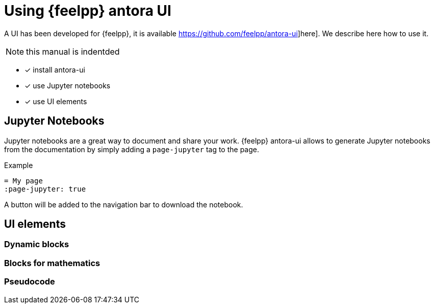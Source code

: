 = Using {feelpp} antora UI
:page-plotly: true

A UI has been developed for {feelpp}, it is available https://github.com/feelpp/antora-ui]here].
We describe here how to use it.

NOTE: this manual is indentded 

- [x] install antora-ui
- [x] use Jupyter notebooks
- [x] use UI elements

== Jupyter Notebooks

Jupyter notebooks are a great way to document and share your work. 
{feelpp} antora-ui allows to generate Jupyter notebooks from the documentation by simply adding a `page-jupyter` tag to the page.

.Example
[.examp#exmap:page-jupyter]
....
= My page
:page-jupyter: true
....

A button will be added to the navigation bar to download the notebook.



== UI elements

=== Dynamic blocks

=== Blocks for mathematics

=== Pseudocode




